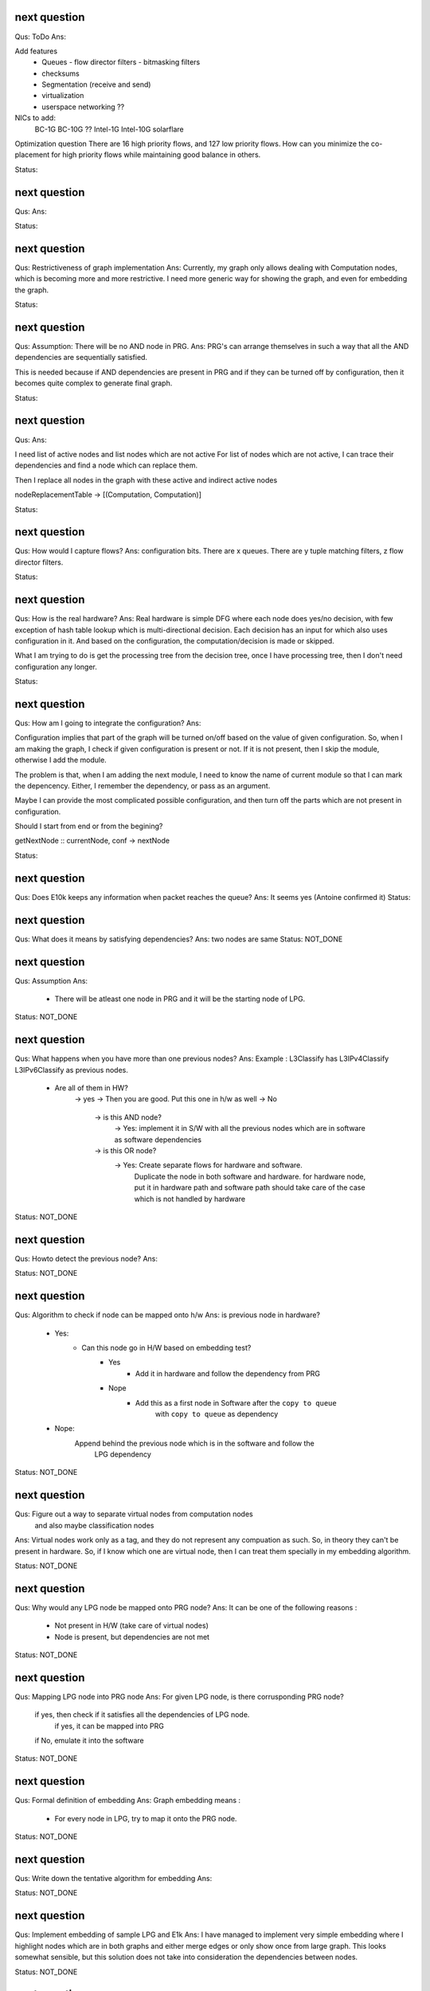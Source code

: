 


next question
---------------------
Qus: ToDo
Ans:

Add features
 * Queues
   - flow director filters
   - bitmasking filters
 * checksums
 * Segmentation (receive and send)
 * virtualization
 * userspace networking ??

NICs to add:
 BC-1G
 BC-10G ??
 Intel-1G
 Intel-10G
 solarflare

Optimization question
There are 16 high priority flows, and 127 low priority flows.  How can you
minimize the co-placement for high priority flows while maintaining good
balance in others.

Status:

next question
---------------------
Qus:
Ans:

Status:


next question
---------------------
Qus: Restrictiveness of graph implementation
Ans: Currently, my graph only allows dealing with Computation nodes,
which is becoming more and more restrictive.  I need more generic way for
showing the graph, and even for embedding the graph.

Status:


next question
---------------------
Qus:  Assumption: There will be no AND node in PRG.
Ans: PRG's can arrange themselves in such a way that all the AND dependencies
are sequentially satisfied.

This is needed because if AND dependencies are present in PRG and if they can
be turned off by configuration, then it becomes quite complex to generate
final graph.

Status:

next question
---------------------
Qus:
Ans:

I need list of active nodes and list nodes which are not active
For list of nodes which are not active, I can trace their dependencies
and find a node which can replace them.

Then I replace all nodes in the graph with these active and indirect active nodes


nodeReplacementTable  -> [(Computation, Computation)]


Status:



next question
---------------------
Qus:  How would I capture flows?
Ans:
configuration bits.
There are x queues.  There are y tuple matching filters, z flow director filters.

Status:


next question
---------------------
Qus: How is the real hardware?
Ans:
Real hardware is simple DFG where each node does yes/no decision, with few
exception of hash table lookup which is multi-directional decision.  Each
decision has an input for which also uses configuration in it. And based  on
the configuration, the computation/decision is made or skipped.

What I am trying to do is get the processing tree from the decision tree, once
I have processing tree, then I don't need configuration any longer.


Status:


next question
---------------------
Qus: How am I going to integrate the configuration?
Ans:

Configuration implies that part of the graph will be turned on/off based
on the value of given configuration.  So, when I am making the graph, I check
if given configuration is present or not.  If it is not present, then I skip
the module, otherwise I add the module.

The problem is that, when I am adding the next module, I need to know the
name of current module so that I can mark the depencency.  Either, I remember
the dependency, or pass as an argument.


Maybe I can provide the most complicated possible configuration, and then
turn off the parts which are not present in configuration.

Should I start from end or from the begining?

getNextNode :: currentNode, conf -> nextNode


Status:

next question
---------------------
Qus: Does E10k keeps any information when packet reaches the queue?
Ans:
It seems yes (Antoine confirmed it)
Status:



next question
---------------------
Qus: What does it means by satisfying dependencies?
Ans:
two nodes are same
Status: NOT_DONE

next question
---------------------
Qus:  Assumption
Ans:
 - There will be atleast one node in PRG and it will be the starting node of
   LPG.

Status: NOT_DONE

next question
---------------------
Qus: What happens when you have more than one previous nodes?
Ans: Example : L3Classify has L3IPv4Classify  L3IPv6Classify  as previous nodes.

 - Are all of them in HW?
    -> yes -> Then you are good.  Put this one in h/w as well
    -> No
        -> is this AND node?
            -> Yes: implement it in S/W with all the previous nodes which
            are in software as software dependencies
        -> is this OR node?
            -> Yes: Create separate flows for hardware and software.
                Duplicate the node in both software and hardware.
                for hardware node, put it in hardware path
                and software path should take care of the case which is not
                handled by hardware


Status: NOT_DONE

next question
---------------------
Qus: Howto detect the previous node?
Ans:

Status: NOT_DONE




next question
---------------------
Qus:  Algorithm to check if node can be mapped onto h/w
Ans: is previous node in hardware?
 - Yes:
    - Can this node go in H/W based on embedding test?
        - Yes
           - Add it in hardware and follow the dependency from PRG
        - Nope
           - Add this as a first node in Software after the ``copy to queue``
                with ``copy to queue`` as dependency
 - Nope:
    Append behind the previous node which is in the software and follow the
        LPG dependency

Status: NOT_DONE



next question
---------------------
Qus:  Figure out a way to separate virtual nodes from computation nodes
    and also maybe classification nodes
Ans: Virtual nodes work only as a tag, and they do not represent any compuation
as such.  So, in theory they can't be present in hardware.  So, if I know
which one are virtual node, then I can treat them specially in my embedding
algorithm.

Status: NOT_DONE



next question
---------------------
Qus:  Why would any LPG node be mapped onto PRG node?
Ans: It can be one of the following reasons :
 * Not present in H/W (take care of virtual nodes)
 * Node is present, but dependencies are not met


Status: NOT_DONE


next question
---------------------
Qus:  Mapping LPG node into PRG node
Ans: For given LPG node, is there corrusponding PRG node?
    if yes, then check if it satisfies all the dependencies of LPG node.
        if yes, it can be mapped into PRG
    if No, emulate it into the software

Status: NOT_DONE


next question
---------------------
Qus:  Formal definition of embedding
Ans: Graph embedding means :
 * For every node in LPG, try to map it onto the PRG node.

Status: NOT_DONE


next question
---------------------
Qus:  Write down the tentative algorithm for embedding
Ans:

Status: NOT_DONE




next question
---------------------
Qus: Implement embedding of sample LPG and E1k
Ans: I have managed to implement very simple embedding where I highlight
nodes which are in both graphs and either merge edges or only show
once from large graph.  This looks somewhat sensible, but this solution
does not take into consideration the dependencies between nodes.

Status: NOT_DONE


next question
---------------------
Qus: Figure out a way to make LPG, Ek1 as modules while generating
    associated diagram.
Ans: This essentially means that I can't treat these as separate application.
This is specially needed so that I can do the embedding.  So, the current
plan is to create a single application which will write separate dot file
for every graph.

Status: DONE


next question
---------------------
Qus: Create Socket abstraction
Ans: Added another datatype  which can also work as computation

Status: DONE



next question
---------------------
Qus: Create application abstraction
Ans: Added another datatype  which can also work as computation. This
may not be the best way.
Status: DONE

Next question
---------------------
Qus:  Get simple LPG implemented over NetworkGraph
Ans: I am able to support Socket and Bind API right now.  Connect will
be a special case of bind, and I may have to work more for close.

Status: DONE

Next question
---------------------
Qus:  How am I going to deal with filters and queues?
Ans: I have managed to add them into the Computation Datatype.
Status: DONE

Next question
---------------------
Qus:  Need a code to get a subgraph from full graph which will include all
the computations needed to reach particular computation/tag/decision
Ans: This is useful to have feature, specially when **NetworkProcessing**
graph is becoming too big.

Status: NOT_DONE


Next question
---------------------
Qus:  Show ``queue 0`` as a default queue, and use different shape for
queues in the graph printing.
Ans: Fixed the issue of marking ``queue 0`` as default.  For giving proper
shape, I need to introduce another class instance **ToVertex** which will
give the properties of the vertex (eg: color shape).  The problem here is that
I am worried how slow will it become (as it became slow when I tried to add
custom Show instance to Computations datatype)

Status: NOT_DONE


Next question
---------------------
Qus:  Problem: defining Show instance for Computation makes whole execution
extremely slow.  I don't know why, and I don't know how to fix it.
Ans: Even if I provide most stupid implementation of Show, it is still
ridiculously slow.  And I don't know why.

Status: Unresolved

Next question
---------------------
Qus: How to add parameterized support for computations.
Ans: This is needed to add support for filters and queues.  I have managed
to add this support.  The tricky part here is howto print these parameterized
datatypes.

Status: DONE

Next question
---------------------
Qus: translate e1k PRG
Ans: Partially done.  e1k PRG is there but without queues.  Currently the
last thing it does is to copy to kernel memory.  What I need is queue support
(which means parameterized computations)
Status: Done


Next question
---------------------
Qus: How to rewrite existing PRG by using new language
Ans: I am directly using a way to describe the graph by specifying all the
dependencies (edges).

Status: Done


Next question
---------------------
Qus: Make sure the verification nodes are clearly marked as **AND** nodes.
Ans:  This is needed to avoid confusion between AND and OR nodes.
The main fact is that, all the inputs for AND nodes needs to be executed,
but the order does not matter.  But in case of OR nodes, the tag is valid as
long as any input is active.

I plan to do this by distinguishing AND and OR nodes with different node boxes.
This also means that I need to store the information about every node
specifying whether it is AND or OR node.  It is already captured in the
data-structure (all computations in same list are AND, and lists associated
with same TAG are OR), but I need to push it into the node-list as well.

Status: Done

Next question
---------------------
Qus:  Create a data-structure for a graph with overloaded datatype
Ans: Done
Status: Done

Next question
---------------------
Qus: Create a graph of all dependencies in for basic computations.
Ans:  It seems that even basic computations have dependencies.  I tried to
capture these dependencies using list, but it became too complicated and error
prone.  I need a data-structure which is natural graph, and can work with
overloaded datatypes



Next question
---------------------
Qus: Create a graph of all dependencies of pre and post conditions
Ans: If I have all dependencies in the dependency-List then these can be
used for pre and post conditions.

Next question
---------------------
Qus: Where exactly the pre and post conditions be?
Ans: Should they be on Conditions? or should they be on Modules?

example:
L4 tests depend on which L3 it is. As L3 will change where the L4 header starts.
You need to verify that it is TCP before making any tests
You need to verify that it is IPv4 or IPv6 before testing any of later tests.

Next question
---------------------
Qus: Create a graph out of it.
Ans:
Problem: can't use Data.Graph because I don't know howto override defination
of Vertex.  Also, it is based on quite old paper (1994), so going with
web-tutorial.

It seems that the web-tutorial code works just by creating a representative
graph where vertices are integers.  You can map these integers to some
different datatypes to get graph of some other types, but these types will
not be embedded into the graph.

So, I have two options :
 * Create a recursive data-type and use it to generate graph.
 * Create list of nodes and the graph will be overlay in the index based
   adjecency  list

Answer depends on what you want to do with these graphs later.
 * Find different paths
 * Find all nodes


Next question
---------------------
Qus: Can I make module dataType able to work with Ix?
Ans: It might work as long as this is graph and there are no expectations like
it needs to be sorted or anything like that.


Next question
---------------------
Qus: Read about how TCP segmentation works
Ans:

Next question
---------------------
Qus: Figure out how to introduce filter rule which will enable modelling
each and every flow.
Ans: idea: some sort of agregation of every flow selection.





Next question
---------------------
Qus: Can I use readymade graph libraries for my graphs?
Ans: There is Data.Graph library but it has a requirement on Vertex dataType
is that it is indexable. Which means that it should be able to answer
questions like index, range, in_range.
http://www.haskell.org/ghc/docs/6.12.2/html/libraries/base-4.2.0.1/Data-Ix.html

I can try and do this by adding an integer in the structure as integer,
but I am not able to comprehend it's implications


Next question
---------------------
Qus: Support for heterogeneous list/collections
Ans: Yes!
http://www.haskell.org/haskellwiki/Heterogenous_collections

Next question
---------------------
Qus:  Write Module Datatype in details
Ans:


Next question
---------------------
Qus: Define conditions as basic operations.
Ans: Done, now working on Module data-structure which will encapsulate
few basic tests, and will give some name to it.


Next question
---------------------
Qus: How should I define the conditions?
Ans: What I want is that every test is different datatype.  But in that case,
I won't be able to get a list of tests.
So, I want a way to make a list of all the possible tests.  This can be done
by having one gigantic datatype which contains all the tests.

Every protocol module will have few of these tests

Should test be a composite dataType of elementory datatype?  If it is composite
then it can hold information like :
 + how many outcomes it can have.
 + Which protocol layer it is in.
 - We need to decide which are the bottom layer datatypes
 - there will be reduandant information as same information will be available
   in above graphs as well.
If we make it elementory datatype, then
 - Not all conditions are binary yes/no type
 - example: is this flow (TCP src_ip, dst_ip, src_port, dst_port)?

Next question
---------------------
Qus: What is the current state of V4?  where was I stuck?
Ans: The approach used in V4 was packet based, which is limiting.
So, I am abandoning it for condition based design and rewriting the code.


Next question
---------------------
Qus: Check if Data.Typeable works for you or not.
Ans: Yes, it works for me.  I had to enable some language extensions,
but it worked after that.

Next question
---------------------
Qus: Is there any way to look inside the datatype to find out the subtypes
involved in the datatype.
Ans: syb can travese any generic instance of data-type recursively and apply
given function to each of the element making sure that function works only
on specific types of elements.  This is essentially a way to reduce writing
boiler code, but it does not give any extended capability.  This method
needs a concrete object and not just dataype.

So the current answer is: Nope as per my current understanding.

Next question
---------------------
Qus: Can I find out the name of function?
Ans: Nope, you can't get the name of the function that easily.
Template Haskell might have some trick, but I am not sure if it will be worth
to explore it.


Next question
---------------------
Qus: Can I find out name of type?
Ans: Yes I can. It seems that I will have to use **Template Haskell** or use

http://stackoverflow.com/questions/5354431/put-in-string-of-type-name-in-haskell

##########################
Further Reading:
##########################

 * Template Haskell
 * scrap your boilerplate
   http://www.haskell.org/haskellwiki/Scrap_your_boilerplate
   http://www.cs.uu.nl/wiki/bin/view/GenericProgramming/SYB


##########################

Next question
---------------------


